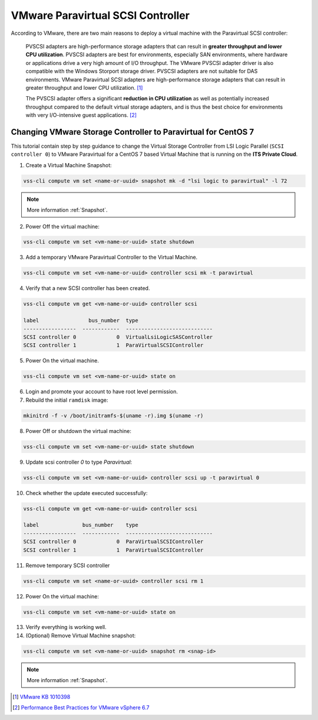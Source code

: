 .. _PVSCSI:

VMware Paravirtual SCSI Controller
==================================

According to VMware, there are two main reasons to deploy a virtual machine with the Paravirtual SCSI controller:

  PVSCSI adapters are high-performance storage adapters that can result in **greater throughput and lower CPU utilization**.
  PVSCSI adapters are best for environments, especially SAN environments, where hardware or applications drive a very high amount of I/O throughput.
  The VMware PVSCSI adapter driver is also compatible with the Windows Storport storage driver. PVSCSI adapters are not suitable for DAS environments.
  VMware Paravirtual SCSI adapters are high-performance storage adapters that can result in greater throughput and lower CPU utilization. [1]_

  The PVSCSI adapter offers a significant **reduction in CPU utilization** as well as potentially increased throughput compared to
  the default virtual storage adapters, and is thus the best choice for environments with very I/O-intensive guest applications. [2]_


Changing VMware Storage Controller to Paravirtual for CentOS 7
--------------------------------------------------------------

This tutorial contain step by step guidance to change the Virtual Storage Controller from LSI Logic Parallel
(``SCSI controller 0``) to VMware Paravirtual for a CentOS 7 based Virtual Machine that is running on the **ITS Private Cloud**.


1. Create a Virtual Machine Snapshot:

.. code-block:: bash

    vss-cli compute vm set <name-or-uuid> snapshot mk -d "lsi logic to paravirtual" -l 72

.. note::

    More information :ref:`Snapshot`.

2. Power Off the virtual machine:

.. code-block:: bash

    vss-cli compute vm set <vm-name-or-uuid> state shutdown

3. Add a temporary VMware Paravirtual Controller to the Virtual Machine.

.. code-block:: bash

    vss-cli compute vm set <vm-name-or-uuid> controller scsi mk -t paravirtual

4. Verify that a new SCSI controller has been created.

.. code-block:: bash

    vss-cli compute vm get <vm-name-or-uuid> controller scsi

    label                bus_number  type
    -----------------  ------------  ----------------------------
    SCSI controller 0             0  VirtualLsiLogicSASController
    SCSI controller 1             1  ParaVirtualSCSIController

5. Power On the virtual machine.

.. code-block:: bash

    vss-cli compute vm set <vm-name-or-uuid> state on


6. Login and promote your account to have root level permission.
7. Rebuild the initial ``ramdisk`` image:

.. code-block:: bash

    mkinitrd -f -v /boot/initramfs-$(uname -r).img $(uname -r)

8. Power Off or shutdown the virtual machine:

.. code-block:: bash

    vss-cli compute vm set <vm-name-or-uuid> state shutdown

9. Update scsi controller `0` to type `Paravirtual`:

.. code-block:: bash

    vss-cli compute vm set <vm-name-or-uuid> controller scsi up -t paravirtual 0

10. Check whether the update executed successfully:

.. code-block:: bash

    vss-cli compute vm get <vm-name-or-uuid> controller scsi

    label              bus_number    type
    -----------------  ------------  ----------------------------
    SCSI controller 0             0  ParaVirtualSCSIController
    SCSI controller 1             1  ParaVirtualSCSIController

11. Remove temporary SCSI controller

.. code-block:: bash

    vss-cli compute vm set <name-or-uuid> controller scsi rm 1

12. Power On the virtual machine:

.. code-block:: bash

    vss-cli compute vm set <vm-name-or-uuid> state on

13. Verify everything is working well.

14. (Optional) Remove Virtual Machine snapshot:

.. code-block:: bash

    vss-cli compute vm set <vm-name-or-uuid> snapshot rm <snap-id>

.. note::

    More information :ref:`Snapshot`.



.. [1] `VMware KB 1010398 <https://kb.vmware.com/s/article/1010398>`_
.. [2] `Performance Best Practices for VMware vSphere 6.7 <https://www.vmware.com/content/dam/digitalmarketing/vmware/en/pdf/techpaper/performance/vsphere-esxi-vcenter-server-67-performance-best-practices.pdf>`_